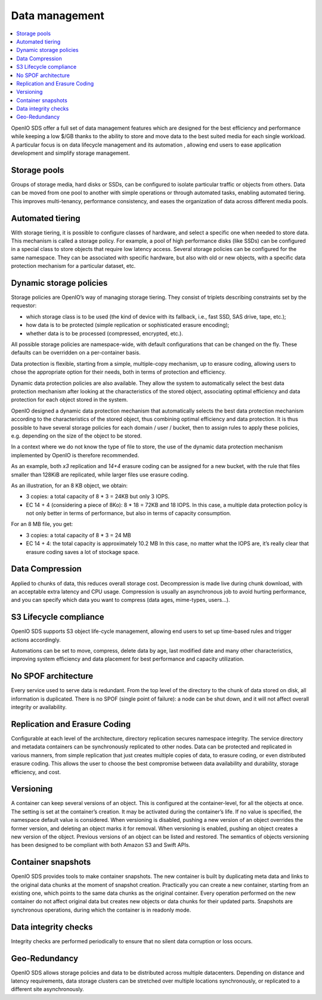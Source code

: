 ===============
Data management
===============

.. contents::
   :depth: 1
   :local:

OpenIO SDS offer a full set of data management features which are designed
for the best efficiency and performance while keeping a low $/GB thanks
to the ability to store and move data to the best suited media for each
single workload. A particular focus is on data lifecycle management and its
automation , allowing end users to ease application development and simplify
storage management.

Storage pools
-------------
Groups of storage media, hard disks or SSDs, can be configured to isolate
particular traffic or objects from others. Data can be moved from one pool
to another with simple operations or through automated tasks, enabling
automated tiering. This improves multi-tenancy, performance consistency,
and eases the organization of data across different media pools.

Automated tiering
-----------------
With storage tiering, it is possible to configure classes of hardware, and
select a specific one when needed to store data. This mechanism is called
a storage policy. For example, a pool of high performance disks (like SSDs)
can be configured in a special class to store objects that require low latency
access. Several storage policies can be configured for the same namespace. They
can be associated with specific hardware, but also with old or new objects,
with a specific data protection mechanism for a particular dataset, etc.

.. Hybrid cloud support
.. --------------------

Dynamic storage policies
------------------------
Storage policies are OpenIO’s way of managing storage tiering. They consist
of triplets describing constraints set by the requestor:

- which storage class is to be used (the kind of device with its fallback,
  i.e., fast SSD, SAS drive, tape, etc.);
- how data is to be protected (simple replication or sophisticated erasure
  encoding);
- whether data is to be processed (compressed, encrypted, etc.).

All possible storage policies are namespace-wide, with default configurations
that can be changed on the fly. These defaults can be overridden on a
per-container basis.

Data protection is flexible, starting from a simple, multiple-copy mechanism,
up to erasure coding, allowing users to chose the appropriate option for
their needs, both in terms of protection and efficiency.

Dynamic data protection policies are also available. They allow the system
to automatically select the best data protection mechanism after looking
at the characteristics of the stored object, associating optimal efficiency
and data protection for each object stored in the system.

OpenIO designed a dynamic data protection mechanism that automatically selects
the best data protection mechanism according to the characteristics of the
stored object, thus combining optimal efficiency and data protection. It is
thus possible to have several storage policies for each domain / user / bucket,
then to assign rules to apply these policies, e.g. depending on the size of the
object to be stored.

In a context where we do not know the type of file to store, the use of the
dynamic data protection mechanism implemented by OpenIO is therefore recommended.

As an example, both `x3` replication and `14+4` erasure coding can be assigned
for a new bucket, with the rule that files smaller than 128KiB are replicated,
while larger files use erasure coding.

As an illustration, for an 8 KB object, we obtain:

- 3 copies: a total capacity of 8 * 3 = 24KB but only 3 IOPS.
- EC 14 + 4 (considering a piece of 8Ko): 8 * 18 = 72KB and 18 IOPS.
  In this case, a multiple data protection policy is not only better in terms
  of performance, but also in terms of capacity consumption.

For an 8 MB file, you get:

- 3 copies: a total capacity of 8 * 3 = 24 MB
- EC 14 + 4: the total capacity is approximately 10.2 MB
  In this case, no matter what the IOPS are, it’s really clear that erasure
  coding saves a lot of stockage space.

Data Compression
----------------
Applied to chunks of data, this reduces overall storage cost. Decompression
is made live during chunk download, with an acceptable extra latency and
CPU usage. Compression is usually an asynchronous job to avoid hurting
performance, and you can specify which data you want to compress (data ages,
mime-types, users…).

S3 Lifecycle compliance
-----------------------
OpenIO SDS supports S3 object life-cycle management, allowing end users to set
up time-based rules and trigger actions accordingly.

Automations can be set to move, compress, delete data by age, last modified
date and many other characteristics, improving system efficiency and data
placement for best performance and capacity utilization.

No SPOF architecture
--------------------
Every service used to serve data is redundant. From the top level of
the directory to the chunk of data stored on disk, all information is
duplicated. There is no SPOF (single point of failure): a node can be shut
down, and it will not affect overall integrity or availability.

Replication and Erasure Coding
------------------------------
Configurable at each level of the architecture, directory replication
secures namespace integrity. The service directory and metadata containers
can be synchronously replicated to other nodes. Data can be protected and
replicated in various manners, from simple replication that just creates
multiple copies of data, to erasure coding, or even distributed erasure
coding. This allows the user to choose the best compromise between data
availability and durability, storage efficiency, and cost.

Versioning
----------
A container can keep several versions of an object. This is configured at
the container-level, for all the objects at once. The setting is set at the
container’s creation. It may be activated during the container’s life. If
no value is specified, the namespace default value is considered. When
versioning is disabled, pushing a new version of an object overrides the
former version, and deleting an object marks it for removal. When versioning
is enabled, pushing an object creates a new version of the object. Previous
versions of an object can be listed and restored. The semantics of objects
versioning has been designed to be compliant with both Amazon S3 and Swift
APIs.

Container snapshots
-------------------
OpenIO SDS provides tools to make container snapshots.
The new container is built by duplicating meta data and links to the original data chunks at the moment of snapshot creation.
Practically you can create a new container, starting from an existing one, which points to the same data chunks as the original container. Every operation performed on the new container do not affect original data but creates new objects or data chunks for their updated parts. 
Snapshots are synchronous operations, during which the container is in readonly mode.

Data integrity checks
---------------------
Integrity checks are performed periodically to ensure that no silent data
corruption or loss occurs.

Geo-Redundancy
--------------
OpenIO SDS allows storage policies and data to be distributed across
multiple datacenters. Depending on distance and latency requirements, data
storage clusters can be stretched over multiple locations synchronously,
or replicated to a different site asynchronously.
